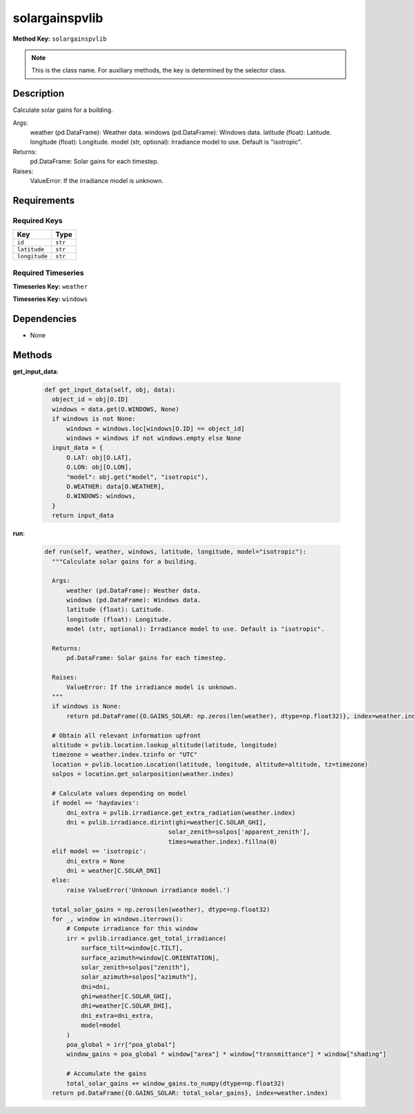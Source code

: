 solargainspvlib
=========================


**Method Key:** ``solargainspvlib``

.. note::
   This is the class name. For auxiliary methods, the key is determined by the selector class.


Description
-----------

Calculate solar gains for a building.

Args:
    weather (pd.DataFrame): Weather data.
    windows (pd.DataFrame): Windows data.
    latitude (float): Latitude.
    longitude (float): Longitude.
    model (str, optional): Irradiance model to use. Default is "isotropic".

Returns:
    pd.DataFrame: Solar gains for each timestep.

Raises:
    ValueError: If the irradiance model is unknown.

Requirements
-------------

Required Keys
~~~~~~~~~~~~~


.. list-table::
   :widths: auto
   :header-rows: 1

   * - Key
     - Type

   * - ``id``
     - ``str``

   * - ``latitude``
     - ``str``

   * - ``longitude``
     - ``str``




Required Timeseries
~~~~~~~~~~~~~~~~~~~



**Timeseries Key:** ``weather``








**Timeseries Key:** ``windows``












Dependencies
-------------


- None


Methods
-------


**get_input_data**:


  .. code-block:: python

         def get_input_data(self, obj, data):
           object_id = obj[O.ID]
           windows = data.get(O.WINDOWS, None)
           if windows is not None:
               windows = windows.loc[windows[O.ID] == object_id]
               windows = windows if not windows.empty else None
           input_data = {
               O.LAT: obj[O.LAT],
               O.LON: obj[O.LON],
               "model": obj.get("model", "isotropic"),
               O.WEATHER: data[O.WEATHER],
               O.WINDOWS: windows,
           }
           return input_data



**run**:


  .. code-block:: python

         def run(self, weather, windows, latitude, longitude, model="isotropic"):
           """Calculate solar gains for a building.

           Args:
               weather (pd.DataFrame): Weather data.
               windows (pd.DataFrame): Windows data.
               latitude (float): Latitude.
               longitude (float): Longitude.
               model (str, optional): Irradiance model to use. Default is "isotropic".

           Returns:
               pd.DataFrame: Solar gains for each timestep.

           Raises:
               ValueError: If the irradiance model is unknown.
           """
           if windows is None:
               return pd.DataFrame({O.GAINS_SOLAR: np.zeros(len(weather), dtype=np.float32)}, index=weather.index)

           # Obtain all relevant information upfront
           altitude = pvlib.location.lookup_altitude(latitude, longitude)
           timezone = weather.index.tzinfo or "UTC"
           location = pvlib.location.Location(latitude, longitude, altitude=altitude, tz=timezone)
           solpos = location.get_solarposition(weather.index)

           # Calculate values depending on model
           if model == 'haydavies':
               dni_extra = pvlib.irradiance.get_extra_radiation(weather.index)
               dni = pvlib.irradiance.dirint(ghi=weather[C.SOLAR_GHI],
                                           solar_zenith=solpos['apparent_zenith'],
                                           times=weather.index).fillna(0)
           elif model == 'isotropic':
               dni_extra = None
               dni = weather[C.SOLAR_DNI]
           else:
               raise ValueError('Unknown irradiance model.')

           total_solar_gains = np.zeros(len(weather), dtype=np.float32)
           for _, window in windows.iterrows():
               # Compute irradiance for this window
               irr = pvlib.irradiance.get_total_irradiance(
                   surface_tilt=window[C.TILT],
                   surface_azimuth=window[C.ORIENTATION],
                   solar_zenith=solpos["zenith"],
                   solar_azimuth=solpos["azimuth"],
                   dni=dni,
                   ghi=weather[C.SOLAR_GHI],
                   dhi=weather[C.SOLAR_DHI],
                   dni_extra=dni_extra,
                   model=model
               )
               poa_global = irr["poa_global"]
               window_gains = poa_global * window["area"] * window["transmittance"] * window["shading"]

               # Accumulate the gains
               total_solar_gains += window_gains.to_numpy(dtype=np.float32)
           return pd.DataFrame({O.GAINS_SOLAR: total_solar_gains}, index=weather.index)

